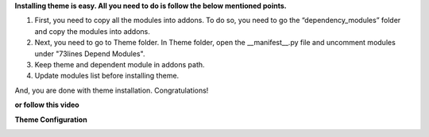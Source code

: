 **Installing theme is easy. All you need to do is follow the below mentioned points.**

1. First, you need to copy all the modules into addons. To do so, you need to go the “dependency_modules” folder and copy the modules into addons.
2. Next, you need to go to Theme folder. In Theme folder, open the __manifest__.py file and uncomment modules under "73lines Depend Modules".
3. Keep theme and dependent module in addons path.
4. Update modules list before installing theme.

And, you are done with theme installation. Congratulations!

**or follow this video**

.. image::  installation-instruction.png
   :target: http://www.youtube.com/watch?v=96psYKrOTPo

**Theme Configuration**

.. image:: configuration.png
   :target: https://www.youtube.com/watch?v=UJayD8q8Tc4
